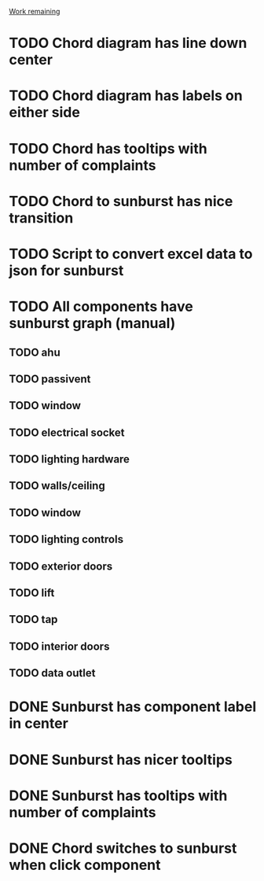 _Work remaining_

* TODO Chord diagram has line down center
* TODO Chord diagram has labels on either side
* TODO Chord has tooltips with number of complaints
* TODO Chord to sunburst has nice transition
* TODO Script to convert excel data to json for sunburst
* TODO All components have sunburst graph (manual)
** TODO ahu
** TODO passivent
** TODO window
** TODO electrical socket
** TODO lighting hardware
** TODO walls/ceiling
** TODO window
** TODO lighting controls
** TODO exterior doors
** TODO lift
** TODO tap
** TODO interior doors
** TODO data outlet
* DONE Sunburst has component label in center
* DONE Sunburst has nicer tooltips
* DONE Sunburst has tooltips with number of complaints
* DONE Chord switches to sunburst when click component
